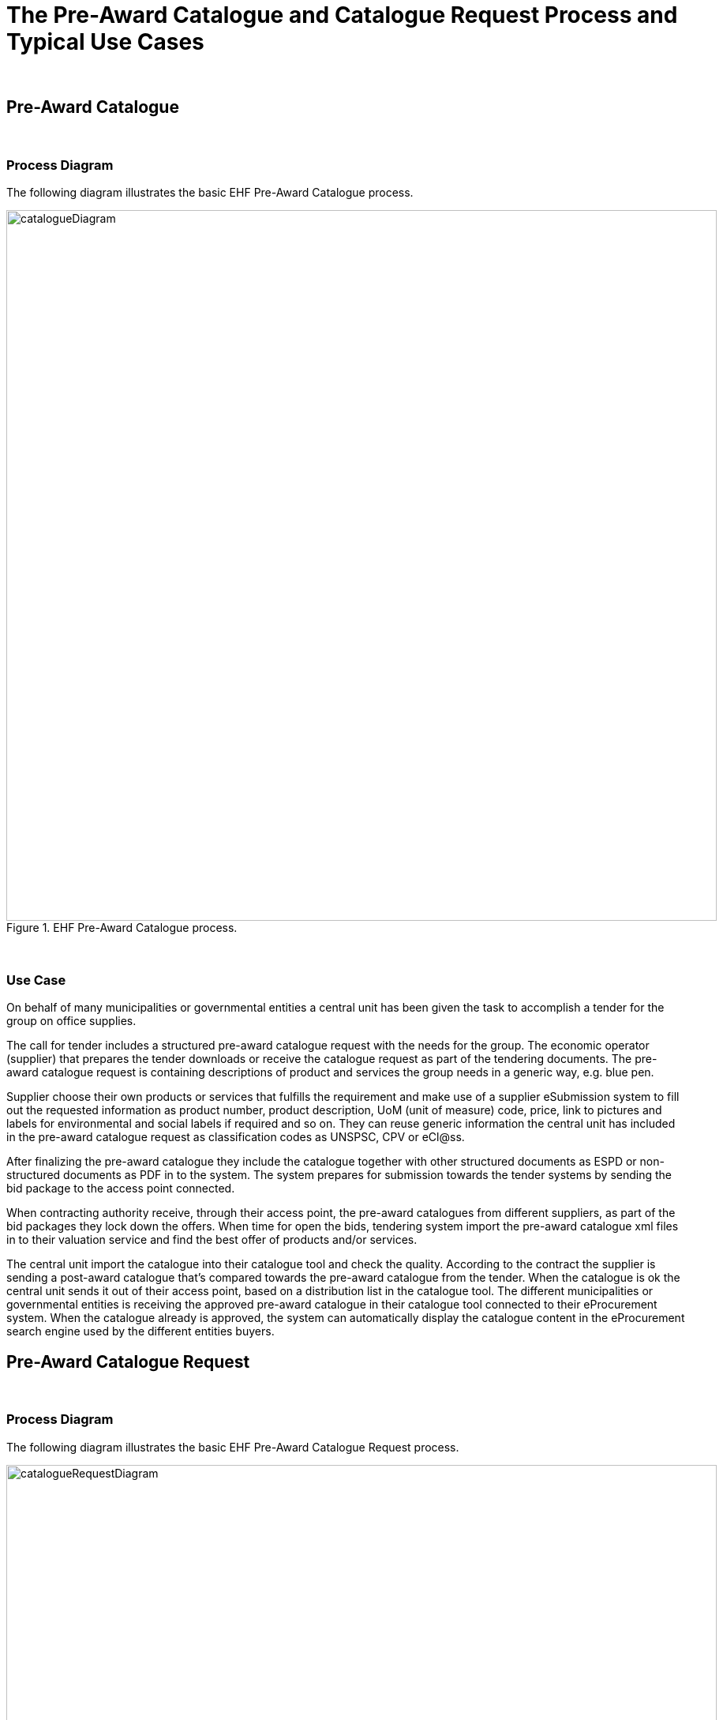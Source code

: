 
= The Pre-Award Catalogue and Catalogue Request Process and Typical Use Cases

{empty} +

== Pre-Award Catalogue

{empty} +

=== Process Diagram

The following diagram illustrates the basic EHF Pre-Award Catalogue process.

.EHF Pre-Award Catalogue process.
image::images/catalogueDiagram.png[align="center",900,900]

{empty} +

=== Use Case

//==== Use case

On behalf of many municipalities or governmental entities a central unit has been given the task to accomplish a tender for the group on office supplies.

The call for tender includes a structured pre-award catalogue request with the needs for the group. The economic operator (supplier) that prepares the tender downloads or receive the catalogue request as part of the tendering documents. The pre-award catalogue request is containing descriptions of product and services the group needs in a generic way, e.g. blue pen.

Supplier choose their own products or services that fulfills the requirement and make use of a supplier eSubmission system to fill out the requested information as product number, product description, UoM (unit of measure) code, price, link to pictures and labels for environmental and social labels if required and so on. They can reuse generic information the central unit has included in the pre-award catalogue request as classification codes as UNSPSC, CPV or eCl@ss.

After finalizing the pre-award catalogue they include the catalogue together with other structured documents as ESPD or non-structured documents as PDF in to the system. The system prepares for submission towards the tender systems by sending the bid package to the access point connected.

When contracting authority receive, through their access point, the pre-award catalogues from different suppliers, as part of the bid packages they lock down the offers. When time for open the bids, tendering system import the pre-award catalogue xml files in to their valuation service and find the best offer of products and/or services.

The central unit import the catalogue into their catalogue tool and check the quality. According to the contract the supplier is sending a post-award catalogue that’s compared towards the pre-award catalogue from the tender. When the catalogue is ok the central unit sends it out of their access point, based on a distribution list in the catalogue tool. The different municipalities or governmental entities is receiving the approved pre-award catalogue in their catalogue tool connected to their eProcurement system. When the catalogue already is approved, the system can automatically display the catalogue content in the eProcurement search engine used by the different entities buyers.


== Pre-Award Catalogue Request

{empty} +

=== Process Diagram

The following diagram illustrates the basic EHF Pre-Award Catalogue Request process.

.EHF Pre-Award Catalogue Request process.
image::images/catalogueRequestDiagram.png[align="center",900,900]

{empty} +

=== Use Cases

==== Use case 1

Certification/conformity assessment of certain skills as surgical nurse, midwife, different kinds of engineers or other specialty of occupation can also be used. CA has stored the generic description and requirements via a Pre-award catalogue request in the tendering system, and and based on that Pre-award catalogue request an automated evaluation of the different offers (in shape of Pre-award catalogues) from different EO's can be performed. In this cases, the required skills are described in the Pre-award catalogue and the EO provides the means of proof in the Pre-award catalogue to proof that the required skills are provided.

In the evaluation process the pre-award catalogues will be stored. After signing the contract with EO, the pre-award catalogue can be transferred to the eProcurement system (catalogue tool) to be used as baseline. The purpose is to compare the electronic product catalogue towards the contract when or if the EOs update the catalogue.

==== Use case 2

Pre-award catalogue requests can be used in a Dynamic Purchasing System (DPS) as a carrier of CAs needs towards suppliers qualified for the DPS supplier group. Automatically evaluation of incoming, tenders in the form of Pre-award catalogue, will save CA handling cost, as these Pre-award catalogues can be used to cross-check them with stored Pre-award catalogue request. DPS will also stimulate small and medium-sized enterprises (SME) to get involved in tenders because the needs are specified in a structured manner, easier to handle and can be used to create an offer in shape of a Pre-award catalogue automatically based on a Pre-award catalogue request.

==== Use case 3

A CA wants to buy goods, services or works that can be described easily. "Described easily" means that it is possible to specify the requirements on the products or services to be bought by the CA. Examples for such products are products for maintenance, repair and operations like office supplies. Standardized services can be different kind of substitute services for different kinds of professions. To describe the requirements contracting authority fill in pre-award catalogue request. The pre-award catalogue request specifies the requirements, e.g., the size and the thickness of the printer paper on the products in a structured and vendor-neutral manner.

After subscribing to a tender, an economic operator from Norway uses its tendering platform 123-Nor to receive the structured documents and store it in his system. The system fills the information on goods and services into the Pre-award catalogue using information from the EO´s ERP system as well as the EPSD and other tender documents. Finally, the system prepares all theses documents for submission as a tender and submits it.

The CA's tendering platform ABC-Germania receives the tendering documents and imports the Pre-award catalogue into the evaluation system and compare all received Pre-award catalogues with each other and the Pre-award catalogue requests to find the best tender of goods or services automatically.


==== Use case 4

An EO finds an interesting business opportunity after a search on a tendering platform. The tender informs the EO that this is a Dynamic Purchasing System (DPS) process. After passing the qualification to the DPS, the EO is able to receive requests for goods, services or work from CA.

When CA has a need for goods or services, it provides the  generic descriptions for the different requirements by creating a Pre-award catalogue request together with other structured tender documents containing more high-level requirements. These documents are made available in the DPS.

The EO uses the Pre-award catalogue request to match the requirements with the product specification in its own system for product information (or catalogue) management. As a result, the EO retrieves a list of goods/service information that fulfil the requirements and the system creates a Pre-award catalogue.

The CA receives the Pre-award catalogue and automatically evaluate the tender's from the various EO. The CA choses the winner and inform all participating EO and then sends the contract for signing to the winning EO.

The winning Pre-award catalogue will be then the basis for placing orders, receiving reception of goods and services and atomically checking of sent invoices.